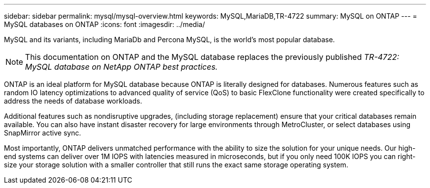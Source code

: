 ---
sidebar: sidebar
permalink: mysql/mysql-overview.html
keywords: MySQL,MariaDB,TR-4722
summary: MySQL on ONTAP
---
= MySQL databases on ONTAP
:icons: font
:imagesdir: ../media/

[.lead]
MySQL and its variants, including MariaDb and Percona MySQL, is the world's most popular database.

[NOTE]
This documentation on ONTAP and the MySQL database replaces the previously published _TR-4722: MySQL database on NetApp ONTAP best practices._

ONTAP is an ideal platform for MySQL database because ONTAP is literally designed for databases. Numerous features such as random IO latency optimizations to advanced quality of service (QoS) to basic FlexClone functionality were created specifically to address the needs of database workloads.

Additional features such as nondisruptive upgrades, (including storage replacement) ensure that your critical databases remain available. You can also have instant disaster recovery for large environments through MetroCluster, or select databases using SnapMirror active sync. 

Most importantly, ONTAP delivers unmatched performance with the ability to size the solution for your unique needs. Our high-end systems can deliver over 1M IOPS with latencies measured in microseconds, but if you only need 100K IOPS you can right-size your storage solution with a smaller controller that still runs the exact same storage operating system. 